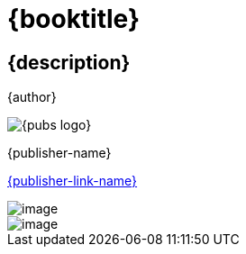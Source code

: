 [#titlepage]
= {booktitle}

[#titlepage-description]
== {description} 

[role=titlepage-author]
{author}

image::{pubs-logo}[role=titlepage-pubs-logo]

[role=titlepage-publisher]
{publisher-name}

[role=titlepage-publisher-website]
link:{publisher-link-url}[{publisher-link-name}]

<<<

image::buddha-sun-sRGB-crop.jpg[image]

<<<

image::birds-sRGB-crop.jpg[image]


